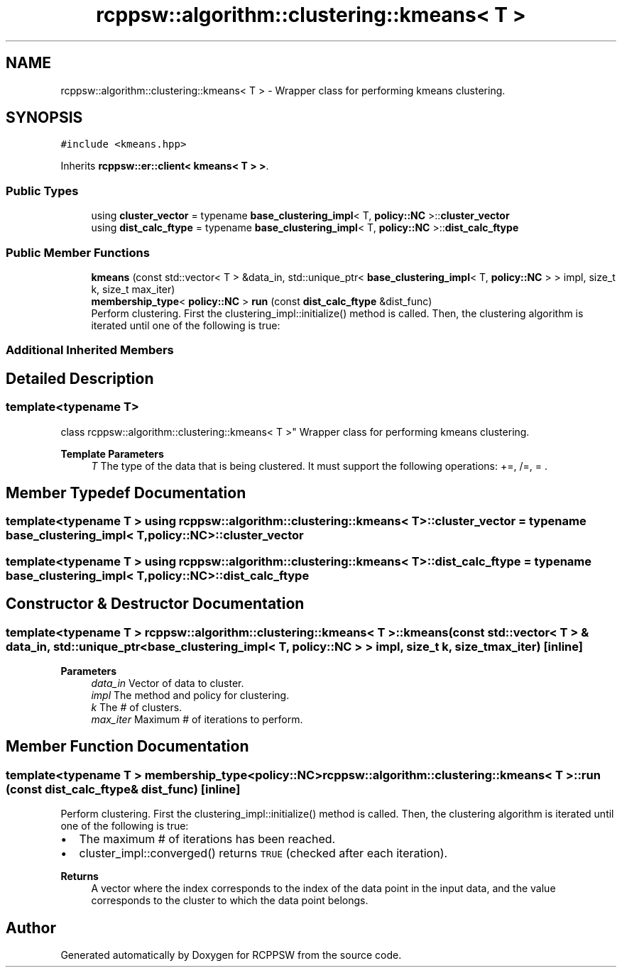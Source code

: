.TH "rcppsw::algorithm::clustering::kmeans< T >" 3 "Sat Feb 5 2022" "RCPPSW" \" -*- nroff -*-
.ad l
.nh
.SH NAME
rcppsw::algorithm::clustering::kmeans< T > \- Wrapper class for performing kmeans clustering\&.  

.SH SYNOPSIS
.br
.PP
.PP
\fC#include <kmeans\&.hpp>\fP
.PP
Inherits \fBrcppsw::er::client< kmeans< T > >\fP\&.
.SS "Public Types"

.in +1c
.ti -1c
.RI "using \fBcluster_vector\fP = typename \fBbase_clustering_impl\fP< T, \fBpolicy::NC\fP >::\fBcluster_vector\fP"
.br
.ti -1c
.RI "using \fBdist_calc_ftype\fP = typename \fBbase_clustering_impl\fP< T, \fBpolicy::NC\fP >::\fBdist_calc_ftype\fP"
.br
.in -1c
.SS "Public Member Functions"

.in +1c
.ti -1c
.RI "\fBkmeans\fP (const std::vector< T > &data_in, std::unique_ptr< \fBbase_clustering_impl\fP< T, \fBpolicy::NC\fP > > impl, size_t k, size_t max_iter)"
.br
.ti -1c
.RI "\fBmembership_type\fP< \fBpolicy::NC\fP > \fBrun\fP (const \fBdist_calc_ftype\fP &dist_func)"
.br
.RI "Perform clustering\&. First the clustering_impl::initialize() method is called\&. Then, the clustering algorithm is iterated until one of the following is true: "
.in -1c
.SS "Additional Inherited Members"
.SH "Detailed Description"
.PP 

.SS "template<typename T>
.br
class rcppsw::algorithm::clustering::kmeans< T >"
Wrapper class for performing kmeans clustering\&. 


.PP
\fBTemplate Parameters\fP
.RS 4
\fIT\fP The type of the data that is being clustered\&. It must support the following operations: +=, /=, = \&. 
.RE
.PP

.SH "Member Typedef Documentation"
.PP 
.SS "template<typename T > using \fBrcppsw::algorithm::clustering::kmeans\fP< T >::\fBcluster_vector\fP =  typename \fBbase_clustering_impl\fP< T, \fBpolicy::NC\fP>::\fBcluster_vector\fP"

.SS "template<typename T > using \fBrcppsw::algorithm::clustering::kmeans\fP< T >::\fBdist_calc_ftype\fP =  typename \fBbase_clustering_impl\fP< T, \fBpolicy::NC\fP>::\fBdist_calc_ftype\fP"

.SH "Constructor & Destructor Documentation"
.PP 
.SS "template<typename T > \fBrcppsw::algorithm::clustering::kmeans\fP< T >::\fBkmeans\fP (const std::vector< T > & data_in, std::unique_ptr< \fBbase_clustering_impl\fP< T, \fBpolicy::NC\fP > > impl, size_t k, size_t max_iter)\fC [inline]\fP"

.PP
\fBParameters\fP
.RS 4
\fIdata_in\fP Vector of data to cluster\&. 
.br
\fIimpl\fP The method and policy for clustering\&. 
.br
\fIk\fP The # of clusters\&. 
.br
\fImax_iter\fP Maximum # of iterations to perform\&. 
.RE
.PP

.SH "Member Function Documentation"
.PP 
.SS "template<typename T > \fBmembership_type\fP<\fBpolicy::NC\fP> \fBrcppsw::algorithm::clustering::kmeans\fP< T >::run (const \fBdist_calc_ftype\fP & dist_func)\fC [inline]\fP"

.PP
Perform clustering\&. First the clustering_impl::initialize() method is called\&. Then, the clustering algorithm is iterated until one of the following is true: 
.IP "\(bu" 2
The maximum # of iterations has been reached\&.
.IP "\(bu" 2
cluster_impl::converged() returns \fCTRUE\fP (checked after each iteration)\&.
.PP
.PP
\fBReturns\fP
.RS 4
A vector where the index corresponds to the index of the data point in the input data, and the value corresponds to the cluster to which the data point belongs\&. 
.RE
.PP


.SH "Author"
.PP 
Generated automatically by Doxygen for RCPPSW from the source code\&.
